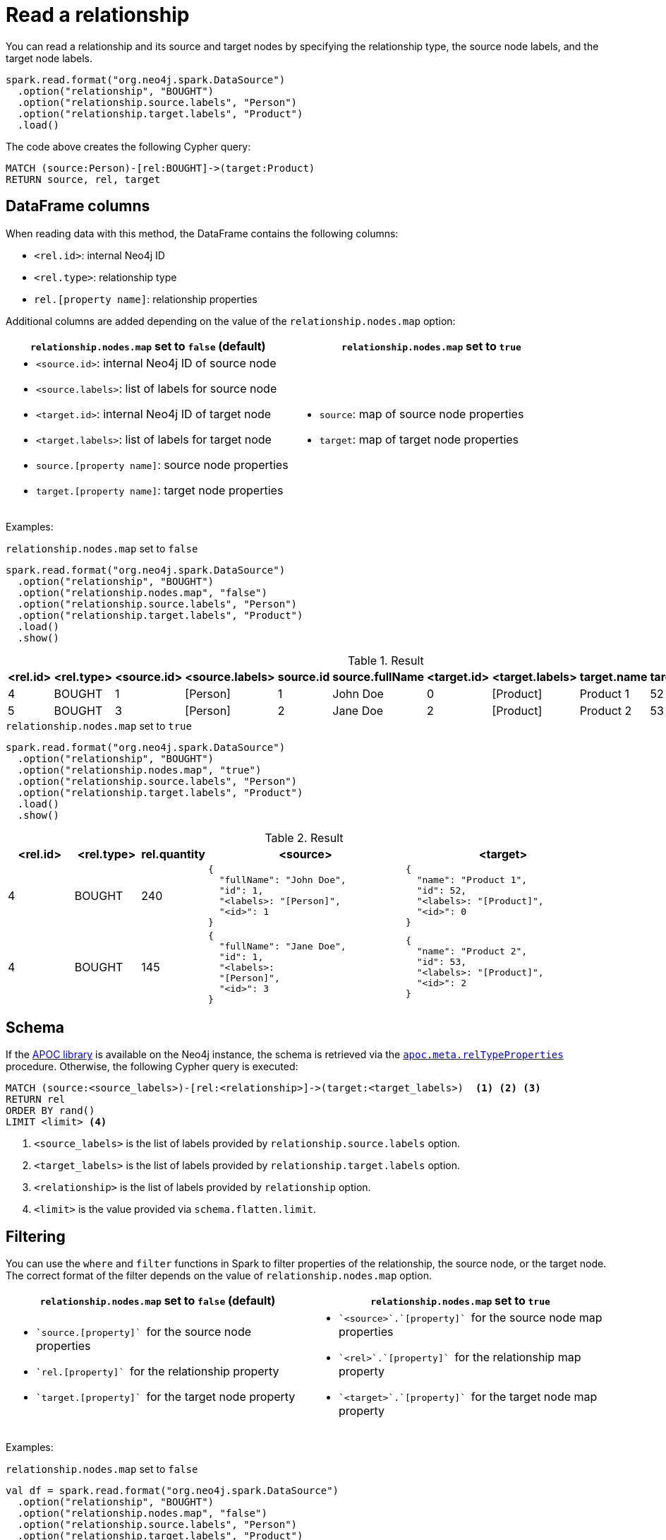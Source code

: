 [#read-rel]
= Read a relationship

You can read a relationship and its source and target nodes by specifying the relationship type, the source node labels, and the target node labels.

[source, scala]
----
spark.read.format("org.neo4j.spark.DataSource")
  .option("relationship", "BOUGHT")
  .option("relationship.source.labels", "Person")
  .option("relationship.target.labels", "Product")
  .load()
----

The code above creates the following Cypher query:

[source, cypher]
----
MATCH (source:Person)-[rel:BOUGHT]->(target:Product)
RETURN source, rel, target
----

[[rel-schema-columns]]
== DataFrame columns

When reading data with this method, the DataFrame contains the following columns:

* `<rel.id>`: internal Neo4j ID
* `<rel.type>`: relationship type
* `rel.[property name]`: relationship properties

Additional columns are added depending on the value of the `relationship.nodes.map` option:

|===
|`relationship.nodes.map` set to `false` (default)|`relationship.nodes.map` set to `true`

a|
* `<source.id>`: internal Neo4j ID of source node
* `<source.labels>`: list of labels for source node
* `<target.id>`: internal Neo4j ID of target node
* `<target.labels>`: list of labels for target node
* `source.[property name]`: source node properties
* `target.[property name]`: target node properties

a|
* `source`: map of source node properties
* `target`: map of target node properties
|===

Examples:

[[rel-schema-no-map]]
.`relationship.nodes.map` set to `false`
[source, scala]
----
spark.read.format("org.neo4j.spark.DataSource")
  .option("relationship", "BOUGHT")
  .option("relationship.nodes.map", "false")
  .option("relationship.source.labels", "Person")
  .option("relationship.target.labels", "Product")
  .load()
  .show()
----

.Result
|===
|<rel.id>|<rel.type>|<source.id>|<source.labels>|source.id|source.fullName|<target.id>|<target.labels>|target.name|target.id|rel.quantity

|4|BOUGHT|1|[Person]|1|John Doe|0|[Product]|Product 1|52|240
|5|BOUGHT|3|[Person]|2|Jane Doe|2|[Product]|Product 2|53|145
|===

.`relationship.nodes.map` set to `true`
[source, scala]
----
spark.read.format("org.neo4j.spark.DataSource")
  .option("relationship", "BOUGHT")
  .option("relationship.nodes.map", "true")
  .option("relationship.source.labels", "Person")
  .option("relationship.target.labels", "Product")
  .load()
  .show()
----

.Result
[cols="1,1,1,3,3"]
|===
|<rel.id>|<rel.type>|rel.quantity|<source>|<target>

|4
|BOUGHT
|240
a|[.small]
----
{
  "fullName": "John Doe",
  "id": 1,
  "<labels>: "[Person]",
  "<id>": 1
}
----
a|[.small]
----
{
  "name": "Product 1",
  "id": 52,
  "<labels>: "[Product]",
  "<id>": 0
}
----

|4
|BOUGHT
|145
a|[.small]
----
{
  "fullName": "Jane Doe",
  "id": 1,
  "<labels>:
  "[Person]",
  "<id>": 3
}
----
a|[.small]
----
{
  "name": "Product 2",
  "id": 53,
  "<labels>: "[Product]",
  "<id>": 2
}
----
|===

== Schema

If the link:{neo4j-docs-base-uri}/apoc/current/[APOC library] is available on the Neo4j instance, the schema is retrieved via the link:{neo4j-docs-base-uri}/apoc/current/overview/apoc.meta/apoc.meta.relTypeProperties/[`apoc.meta.relTypeProperties`^] procedure.
Otherwise, the following Cypher query is executed:

[source, cypher]
----
MATCH (source:<source_labels>)-[rel:<relationship>]->(target:<target_labels>)  <1> <2> <3>
RETURN rel
ORDER BY rand()
LIMIT <limit> <4>
----
<1> `<source_labels>` is the list of labels provided by `relationship.source.labels` option.
<2> `<target_labels>` is the list of labels provided by `relationship.target.labels` option.
<3> `<relationship>` is the list of labels provided by `relationship` option.
<4> `<limit>` is the value provided via `schema.flatten.limit`.

== Filtering

You can use the `where` and `filter` functions in Spark to filter properties of the relationship, the source node, or the target node.
The correct format of the filter depends on the value of `relationship.nodes.map` option.

|===
|`relationship.nodes.map` set to `false` (default)|`relationship.nodes.map` set to `true`

a|
* ``\`source.[property]` `` for the source node properties
* ``\`rel.[property]` `` for the relationship property
* ``\`target.[property]` `` for the target node property

a|
* ``\`<source>`.\`[property]` `` for the source node map properties
* ``\`<rel>`.\`[property]` `` for the relationship map property
* ``\`<target>`.\`[property]` `` for the target node map property
|===

Examples:

.`relationship.nodes.map` set to `false`
[source, scala]
----
val df = spark.read.format("org.neo4j.spark.DataSource")
  .option("relationship", "BOUGHT")
  .option("relationship.nodes.map", "false")
  .option("relationship.source.labels", "Person")
  .option("relationship.target.labels", "Product")
  .load()

df.where("`source.id` = 14 AND `target.id` = 16")
----

.`relationship.nodes.map` set to `true`
[source, scala]
----
val df = spark.read.format("org.neo4j.spark.DataSource")
  .option("relationship", "BOUGHT")
  .option("relationship.nodes.map", "true")
  .option("relationship.source.labels", "Person")
  .option("relationship.target.labels", "Product")
  .load()

df.where("`<source>`.`id` = '14' AND `<target>`.`id` = '16'")
----